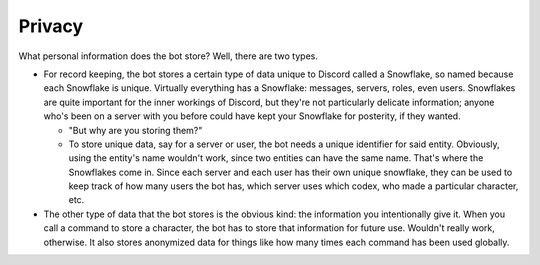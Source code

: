 .. _privacy:

Privacy
--------------------------------------------

What personal information does the bot store? Well, there are two types.

* For record keeping, the bot stores a certain type of data unique to Discord called a Snowflake, so named because each Snowflake is unique. Virtually everything has a Snowflake: messages, servers, roles, even users. Snowflakes are quite important for the inner workings of Discord, but they're not particularly delicate information; anyone who's been on a server with you before could have kept your Snowflake for posterity, if they wanted.

  * "But why are you storing them?"
  * To store unique data, say for a server or user, the bot needs a unique identifier for said entity. Obviously, using the entity's name wouldn't work, since two entities can have the same name. That's where the Snowflakes come in. Since each server and each user has their own unique snowflake, they can be used to keep track of how many users the bot has, which server uses which codex, who made a particular character, etc.

* The other type of data that the bot stores is the obvious kind: the information you intentionally give it. When you call a command to store a character, the bot has to store that information for future use. Wouldn't really work, otherwise. It also stores anonymized data for things like how many times each command has been used globally.
